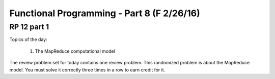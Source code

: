 .. This file is part of the OpenDSA eTextbook project. See
.. http://algoviz.org/OpenDSA for more details.
.. Copyright (c) 2012-13 by the OpenDSA Project Contributors, and
.. distributed under an MIT open source license.

.. avmetadata:: 
   :author: David Furcy and Tom Naps

===========================================
Functional Programming - Part 8 (F 2/26/16)
===========================================

RP 12 part 1
------------

Topics of the day:

  1. The MapReduce computational model

The review problem set for today contains one review problem.
This randomized problem is about the MapReduce model.
You must solve it correctly three times in a row to earn credit for it.

.. avembed:: Exercises/PL/RP12part1.html ka
